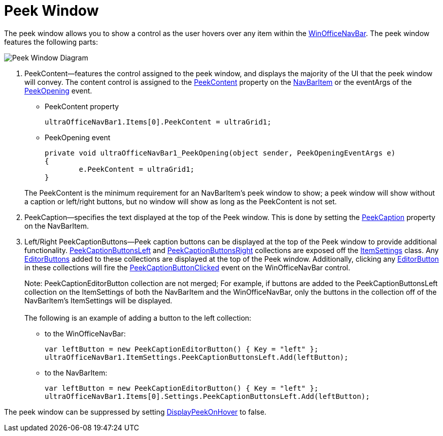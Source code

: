 ﻿////
|metadata|
{
    "controlName": ["UltraOfficeNavBar"],
    "tags": []
}
|metadata|
////

= Peek Window

The peek window allows you to show a control as the user hovers over any item within the
link:{ApiPlatform}win.ultrawinofficenavbar{ApiVersion}~infragistics.win.ultrawinofficenavbar.ultraofficenavbar.html[WinOfficeNavBar].
The peek window features the following parts:

image::images/OfficeNavBar_Peek_Window_Diagram.png[Peek Window Diagram]

. PeekContent--features the control assigned to the peek window, and displays the majority of the UI that the peek window will convey. The content control is assigned to the
link:{ApiPlatform}win.ultrawinofficenavbar{ApiVersion}~infragistics.win.ultrawinofficenavbar.navbaritem~peekcontent.html[PeekContent]
property on the
link:{ApiPlatform}win.ultrawinofficenavbar{ApiVersion}~infragistics.win.ultrawinofficenavbar.navbaritem.html[NavBarItem]
or the eventArgs of the
link:{ApiPlatform}win.ultrawinofficenavbar{ApiVersion}~infragistics.win.ultrawinofficenavbar.ultraofficenavbar~peekopening_ev.html[PeekOpening]
event.

* PeekContent property
[source, csharp]
ultraOfficeNavBar1.Items[0].PeekContent = ultraGrid1;

* PeekOpening event
[source, csharp]
private void ultraOfficeNavBar1_PeekOpening(object sender, PeekOpeningEventArgs e)
{
	e.PeekContent = ultraGrid1;
}

+
The PeekContent is the minimum requirement for an NavBarItem's peek window to show; a peek window will show without a caption or left/right buttons, but no window will show as long as the PeekContent is not set.

. PeekCaption--specifies the text displayed at the top of the Peek window. This is done by setting the
link:{ApiPlatform}win.ultrawinofficenavbar{ApiVersion}~infragistics.win.ultrawinofficenavbar.navbaritem~peekcaption.html[PeekCaption]
property on the NavBarItem.

. Left/Right PeekCaptionButtons--Peek caption buttons can be displayed at the top of the Peek window to provide additional functionality.
link:{ApiPlatform}win.ultrawinofficenavbar{ApiVersion}~infragistics.win.ultrawinofficenavbar.itemsettings~peekcaptionbuttonsleft.html[PeekCaptionButtonsLeft]
and
link:{ApiPlatform}win.ultrawinofficenavbar{ApiVersion}~infragistics.win.ultrawinofficenavbar.itemsettings~peekcaptionbuttonsright.html[PeekCaptionButtonsRight]
collections are exposed off the
link:{ApiPlatform}win.ultrawinofficenavbar{ApiVersion}~infragistics.win.ultrawinofficenavbar.itemsettings.html[ItemSettings]
class. Any
link:{ApiPlatform}win{ApiVersion}~infragistics.win.ultrawineditors.editorbutton.html[EditorButtons]
added to these collections are displayed at the top of the Peek window. Additionally, clicking any
link:{ApiPlatform}win{ApiVersion}~infragistics.win.ultrawineditors.editorbutton.html[EditorButton]
in these collections will fire the
link:{ApiPlatform}win.ultrawinofficenavbar{ApiVersion}~infragistics.win.ultrawinofficenavbar.ultraofficenavbar~peekbuttonclicked_ev.html[PeekCaptionButtonClicked]
event on the WinOfficeNavBar control. +
+
Note: PeekCaptionEditorButton collection are not merged; For example, if buttons are added to the PeekCaptionButtonsLeft collection on the ItemSettings of both the NavBarItem and the WinOfficeNavBar, only the buttons in the collection off of the NavBarItem’s ItemSettings will be displayed. +
 +
The following is an example of adding a button to the left collection:

* to the WinOfficeNavBar:
[source, csharp]
var leftButton = new PeekCaptionEditorButton() { Key = "left" };
ultraOfficeNavBar1.ItemSettings.PeekCaptionButtonsLeft.Add(leftButton);

* to the NavBarItem:
[source, csharp]
var leftButton = new PeekCaptionEditorButton() { Key = "left" };
ultraOfficeNavBar1.Items[0].Settings.PeekCaptionButtonsLeft.Add(leftButton);

The peek window can be suppressed by setting
link:{ApiPlatform}win.ultrawinofficenavbar{ApiVersion}~infragistics.win.ultrawinofficenavbar.itemsettings~displaypeekonhover.html[DisplayPeekOnHover]
to false.
